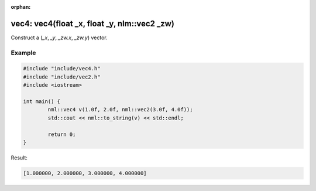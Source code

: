 :orphan:

vec4: vec4(float _x, float _y, nlm::vec2 _zw)
=============================================

Construct a (*_x*, *_y*, *_zw.x*, *_zw.y*) vector.

Example
-------

.. code-block:: cpp

	#include "include/vec4.h"
	#include "include/vec2.h"
	#include <iostream>

	int main() {
		nml::vec4 v(1.0f, 2.0f, nml::vec2(3.0f, 4.0f));
		std::cout << nml::to_string(v) << std::endl;

		return 0;
	}

Result:

.. code-block::

	[1.000000, 2.000000, 3.000000, 4.000000]